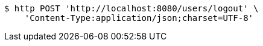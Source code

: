[source,bash]
----
$ http POST 'http://localhost:8080/users/logout' \
    'Content-Type:application/json;charset=UTF-8'
----